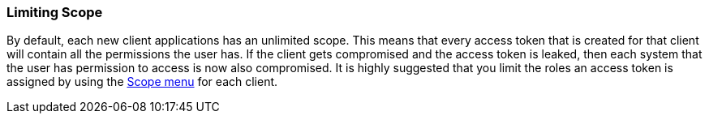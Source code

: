 
=== Limiting Scope

By default, each new client applications has an unlimited scope.  This means that every access token that is created
for that client will contain all the permissions the user has.  If the client gets compromised and the access token
is leaked, then each system that the user has permission to access is now also compromised.  It is highly suggested
that you limit the roles an access token is assigned by using the <<fake/../../roles/client-scope.adoc#_client-scope, Scope menu>> for each client.

